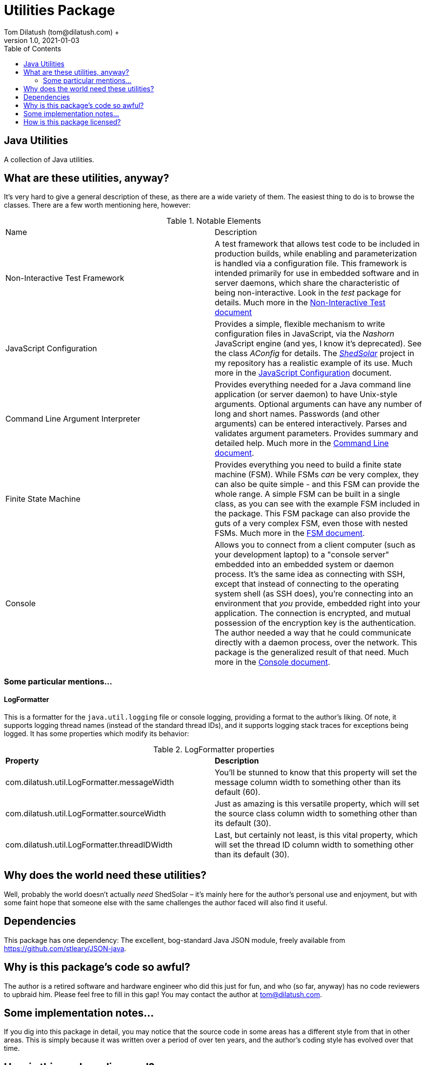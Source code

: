 = Utilities Package
Tom Dilatush (tom@dilatush.com) +
V1.0, 2021-01-03
:toc:
:toc-placement!:
toc::[]

== Java Utilities
A collection of Java utilities.


== What are these utilities, anyway?
It's very hard to give a general description of these, as there are a wide variety of them.  The easiest thing to do is to browse the classes.  There are a few worth mentioning here, however:

.Notable Elements
|===
|Name|Description
|Non-Interactive Test Framework
|A test framework that allows test code to be included in production builds, while enabling and parameterization is handled via a configuration file.  This framework is intended primarily for use in embedded software and in server daemons, which share the characteristic of being non-interactive.  Look in the _test_ package for details. Much more in the https://github.com/SlightlyLoony/Util/blob/master/Test.adoc[Non-Interactive Test document]
|JavaScript Configuration
|Provides a simple, flexible mechanism to write configuration files in JavaScript, via the _Nashorn_ JavaScript engine (and yes, I know it's deprecated).  See the class _AConfig_ for details.  The https://github.com/SlightlyLoony/ShedSolar[_ShedSolar_] project in my repository has a realistic example of its use.  Much more in the https://github.com/SlightlyLoony/Util/blob/master/JavaScript%20Configuration.adoc[JavaScript Configuration] document.
|Command Line Argument Interpreter
|Provides everything needed for a Java command line application (or server daemon) to have Unix-style arguments.  Optional arguments can have any number of long and short names.  Passwords (and other arguments) can be entered interactively.  Parses and validates argument parameters.  Provides summary and detailed help. Much more in the https://github.com/SlightlyLoony/Util/blob/master/CommandLine.adoc[Command Line document].
|Finite State Machine|Provides everything you need to build a finite state machine (FSM).  While FSMs _can_ be very complex, they can also be quite simple - and this FSM can provide the whole range.  A simple FSM can be built in a single class, as you can see with the example FSM included in the package.  This FSM package can also provide the guts of a very complex FSM, even those with nested FSMs.  Much more in the https://github.com/SlightlyLoony/Util/blob/master/FSM.adoc[FSM document].
|Console|Allows you to connect from a client computer (such as your development laptop) to a "console server" embedded into an embedded system or daemon process.  It's the same idea as connecting with SSH, except that instead of connecting to the operating system shell (as SSH does), you're connecting into an environment that _you_ provide, embedded right into your application.  The connection is encrypted, and mutual possession of the encryption key is the authentication.  The author needed a way that he could communicate directly with a daemon process, over the network.  This package is the generalized result of that need.  Much more in the https://github.com/SlightlyLoony/Util/blob/master/Console.adoc[Console document].
|===

=== Some particular mentions...
==== LogFormatter
This is a formatter for the `java.util.logging` file or console logging, providing a format to the author's liking.  Of note, it supports logging thread names (instead of the standard thread IDs), and it supports logging stack traces for exceptions being logged.  It has some properties which modify its behavior:

.LogFormatter properties
|===
|*Property*|*Description*
|com.dilatush.util.LogFormatter.messageWidth|You'll be stunned to know that this property will set the message column width to something other than its default (60).
|com.dilatush.util.LogFormatter.sourceWidth|Just as amazing is this versatile property, which will set the source class column width to something other than its default (30).
|com.dilatush.util.LogFormatter.threadIDWidth|Last, but certainly not least, is this vital property, which will set the thread ID column width to something other than its default (30).
|===


== Why does the world need these utilities?
Well, probably the world doesn't actually _need_ ShedSolar &ndash; it's mainly here for the author's personal use and enjoyment, but with some faint hope that someone else with the same challenges the author faced will also find it useful.

== Dependencies
This package has one dependency: The excellent, bog-standard Java JSON module, freely available from https://github.com/stleary/JSON-java.

== Why is this package's code so awful?
The author is a retired software and hardware engineer who did this just for fun, and who (so far, anyway) has no code reviewers to upbraid him.  Please feel free to fill in this gap!  You may contact the author at tom@dilatush.com.

== Some implementation notes...
If you dig into this package in detail, you may notice that the source code in some areas has a different style from that in other areas.  This is simply because it was written over a period of over ten years, and the author's coding style has evolved over that time.

== How is this package licensed?
Util is licensed with the quite permissive MIT license: +
....
Created: January 19, 2021
Author: Tom Dilatush <tom@dilatush.com>
Github:  https://github.com/SlightlyLoony/Util
License: MIT

Copyright 2020 Tom Dilatush (aka "SlightlyLoony")

Permission is hereby granted, free of charge, to any person obtaining a copy of this software
and associated documentation files (the "Software"), to deal in the Software without restriction,
including without limitation the rights to use, copy, modify, merge, publish, distribute,
sublicense, and/or sell copies of the Software, and to permit persons to whom the Software is
furnished to do so.

The above copyright notice and this permission notice shall be included in all copies or
substantial portions of the Software.

THE SOFTWARE IS PROVIDED "AS IS", WITHOUT WARRANTY OF ANY KIND, EXPRESS OR IMPLIED, INCLUDING
BUT NOT LIMITED TO THE WARRANTIES OF MERCHANTABILITY, FITNESS FOR A PARTICULAR PURPOSE AND
NONINFRINGEMENT. IN NO EVENT SHALL THE AUTHORS OR COPYRIGHT HOLDERS BE LIABLE FOR ANY CLAIM,
DAMAGES OR OTHER LIABILITY, WHETHER IN AN ACTION OF CONTRACT, TORT OR OTHERWISE, ARISING FROM,
OUT OF OR IN CONNECTION WITH THE SOFTWARE OR THE USE OR OTHER DEALINGS IN THE SOFTWARE.
....
